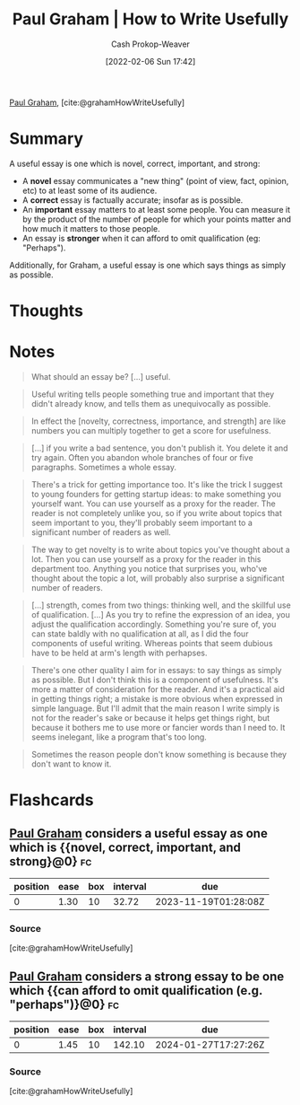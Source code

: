 :PROPERTIES:
:ROAM_REFS: [cite:@grahamHowWriteUsefully]
:ID:       70afedd4-60d2-4e2e-87e1-04999d90079e
:DIR:      /home/cashweaver/proj/roam/attachments/70afedd4-60d2-4e2e-87e1-04999d90079e
:LAST_MODIFIED: [2023-10-17 Tue 01:10]
:END:
#+title: Paul Graham | How to Write Usefully
#+hugo_custom_front_matter: :slug "70afedd4-60d2-4e2e-87e1-04999d90079e"
#+author: Cash Prokop-Weaver
#+date: [2022-02-06 Sun 17:42]
#+filetags: :reference:
 
[[id:8a9360e0-306a-422a-804f-e2fd6664b8fe][Paul Graham]], [cite:@grahamHowWriteUsefully]

* Summary

A useful essay is one which is novel, correct, important, and strong:

- A *novel* essay communicates a "new thing" (point of view, fact, opinion, etc) to at least some of its audience.
- A *correct* essay is factually accurate; insofar as is possible.
- An *important* essay matters to at least some people. You can measure it by the product of the number of people for which your points matter and how much it matters to those people.
- An essay is *stronger* when it can afford to omit qualification (eg: "Perhaps").

Additionally, for Graham, a useful essay is one which says things as simply as possible.

* Thoughts
* Notes

#+begin_quote
What should an essay be? [...] useful.
#+end_quote

#+begin_quote
Useful writing tells people something true and important that they didn't already know, and tells them as unequivocally as possible.
#+end_quote

#+begin_quote
In effect the [novelty, correctness, importance, and strength] are like numbers you can multiply together to get a score for usefulness.
#+end_quote

#+begin_quote
[...] if you write a bad sentence, you don't publish it. You delete it and try again. Often you abandon whole branches of four or five paragraphs. Sometimes a whole essay.
#+end_quote

#+begin_quote
There's a trick for getting importance too. It's like the trick I suggest to young founders for getting startup ideas: to make something you yourself want. You can use yourself as a proxy for the reader. The reader is not completely unlike you, so if you write about topics that seem important to you, they'll probably seem important to a significant number of readers as well.
#+end_quote

#+begin_quote
The way to get novelty is to write about topics you've thought about a lot. Then you can use yourself as a proxy for the reader in this department too. Anything you notice that surprises you, who've thought about the topic a lot, will probably also surprise a significant number of readers.
#+end_quote

#+begin_quote
[...] strength, comes from two things: thinking well, and the skillful use of qualification. [...] As you try to refine the expression of an idea, you adjust the qualification accordingly. Something you're sure of, you can state baldly with no qualification at all, as I did the four components of useful writing. Whereas points that seem dubious have to be held at arm's length with perhapses.
#+end_quote

#+begin_quote
There's one other quality I aim for in essays: to say things as simply as possible. But I don't think this is a component of usefulness. It's more a matter of consideration for the reader. And it's a practical aid in getting things right; a mistake is more obvious when expressed in simple language. But I'll admit that the main reason I write simply is not for the reader's sake or because it helps get things right, but because it bothers me to use more or fancier words than I need to. It seems inelegant, like a program that's too long.
#+end_quote

#+begin_quote
Sometimes the reason people don't know something is because they don't want to know it.
#+end_quote
* Flashcards
** [[id:8a9360e0-306a-422a-804f-e2fd6664b8fe][Paul Graham]] considers a useful essay as one which is {{novel, correct, important, and strong}@0} :fc:
:PROPERTIES:
:CREATED: [2022-11-08 Tue 15:19]
:FC_CREATED: 2022-11-08T23:19:59Z
:FC_TYPE:  cloze
:ID:       b0019b8a-30db-4b7f-bff3-b9eef873cf8c
:FC_CLOZE_MAX: 0
:FC_CLOZE_TYPE: deletion
:END:
:REVIEW_DATA:
| position | ease | box | interval | due                  |
|----------+------+-----+----------+----------------------|
|        0 | 1.30 |  10 |    32.72 | 2023-11-19T01:28:08Z |
:END:

*** Source
[cite:@grahamHowWriteUsefully]
** [[id:8a9360e0-306a-422a-804f-e2fd6664b8fe][Paul Graham]] considers a strong essay to be one which {{can afford to omit qualification (e.g. "perhaps")}@0} :fc:
:PROPERTIES:
:CREATED: [2022-11-08 Tue 15:20]
:FC_CREATED: 2022-11-08T23:20:52Z
:FC_TYPE:  cloze
:ID:       8925ff53-b6b3-473d-9d86-75084eb45d0d
:FC_CLOZE_MAX: 0
:FC_CLOZE_TYPE: deletion
:END:
:REVIEW_DATA:
| position | ease | box | interval | due                  |
|----------+------+-----+----------+----------------------|
|        0 | 1.45 |  10 |   142.10 | 2024-01-27T17:27:26Z |
:END:

*** Source
[cite:@grahamHowWriteUsefully]
#+print_bibliography: